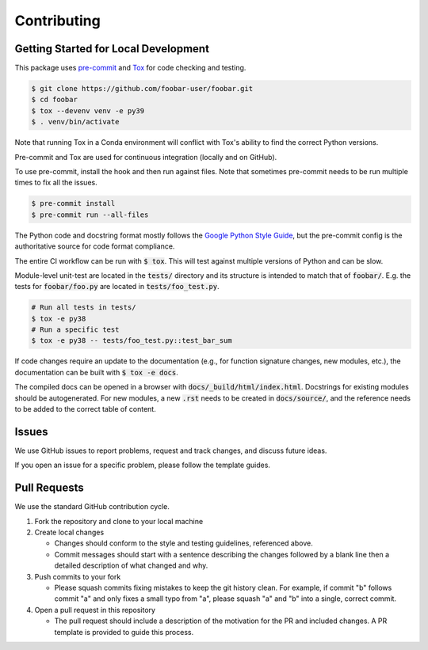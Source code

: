 Contributing
############

Getting Started for Local Development
-------------------------------------


This package uses `pre-commit <https://pre-commit.com/>`_ and `Tox <https://tox.wiki/en/latest/index.html>`_ for code checking and testing.

.. code-block:: bash

   $ git clone https://github.com/foobar-user/foobar.git
   $ cd foobar
   $ tox --devenv venv -e py39
   $ . venv/bin/activate

Note that running Tox in a Conda environment will conflict with Tox's ability to find the correct Python versions.

Pre-commit and Tox are used for continuous integration (locally and on GitHub).

To use pre-commit, install the hook and then run against files.
Note that sometimes pre-commit needs to be run multiple times to fix all the issues.

.. code-block:: bash

   $ pre-commit install
   $ pre-commit run --all-files

The Python code and docstring format mostly follows the `Google Python Style Guide <https://google.github.io/styleguide/pyguide.html>`_, but the pre-commit config is the authoritative source for code format compliance.

The entire CI workflow can be run with :code:`$ tox`.
This will test against multiple versions of Python and can be slow.

Module-level unit-test are located in the :code:`tests/` directory and its structure is intended to match that of :code:`foobar/`.
E.g. the tests for :code:`foobar/foo.py` are located in :code:`tests/foo_test.py`.

.. code-block:: bash

   # Run all tests in tests/
   $ tox -e py38
   # Run a specific test
   $ tox -e py38 -- tests/foo_test.py::test_bar_sum

If code changes require an update to the documentation (e.g., for function signature changes, new modules, etc.), the documentation can be built with :code:`$ tox -e docs`.

The compiled docs can be opened in a browser with :code:`docs/_build/html/index.html`.
Docstrings for existing modules should be autogenerated.
For new modules, a new :code:`.rst` needs to be created in :code:`docs/source/`, and the reference needs to be added to the correct table of content.

Issues
------

We use GitHub issues to report problems, request and track changes, and discuss future ideas.

If you open an issue for a specific problem, please follow the template guides.

Pull Requests
-------------

We use the standard GitHub contribution cycle.

1. Fork the repository and clone to your local machine
2. Create local changes

   - Changes should conform to the style and testing guidelines, referenced above.
   - Commit messages should start with a sentence describing the changes followed by a blank line then a detailed description of what changed and why.

3. Push commits to your fork

   - Please squash commits fixing mistakes to keep the git history clean.
     For example, if commit "b" follows commit "a" and only fixes a small typo from "a", please squash "a" and "b" into a single, correct commit.
4. Open a pull request in this repository

   - The pull request should include a description of the motivation for the PR and included changes.
     A PR template is provided to guide this process.

